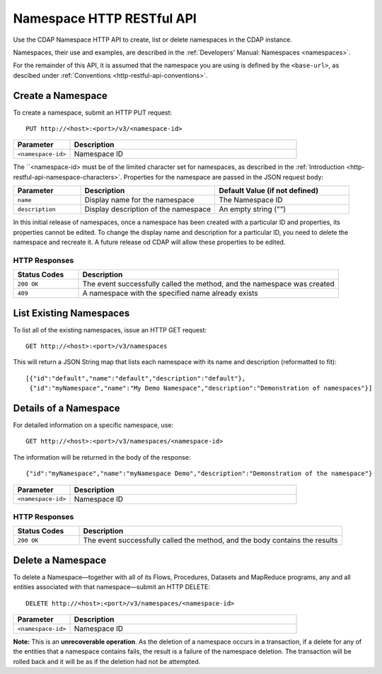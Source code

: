 .. meta::
    :author: Cask Data, Inc.
    :description: HTTP RESTful Interface to the Cask Data Application Platform
    :copyright: Copyright © 2015 Cask Data, Inc.

.. _http-restful-api-namespace:
.. _http-restful-api-v3-namespace:

===========================================================
Namespace HTTP RESTful API
===========================================================

.. highlight:: console

Use the CDAP Namespace HTTP API to create, list or delete namespaces in the CDAP instance.

Namespaces, their use and examples, are described in the :ref:`Developers' Manual: Namespaces
<namespaces>`.

For the remainder of this API, it is assumed that the namespace you are using is defined
by the ``<base-url>``, as descibed under :ref:`Conventions <http-restful-api-conventions>`. 

Create a Namespace
------------------
To create a namespace, submit an HTTP PUT request::

  PUT http://<host>:<port>/v3/<namespace-id>

.. list-table::
   :widths: 20 80
   :header-rows: 1

   * - Parameter
     - Description
   * - ``<namespace-id>``
     - Namespace ID

The ``<namespace-id> must be of the limited character set for namespaces, as 
described in the :ref:`Introduction <http-restful-api-namespace-characters>`.
Properties for the namespace are passed in the JSON request body:

.. list-table::
   :widths: 20 40 40
   :header-rows: 1

   * - Parameter
     - Description
     - Default Value (if not defined)
   * - ``name``
     - Display name for the namespace
     - The Namespace ID
   * - ``description``
     - Display description of the namespace
     - An empty string ("")

In this initial release of namespaces, once a namespace has been created with a particular
ID and properties, its properties cannot be edited. To change the display name and
description for a particular ID, you need to delete the namespace and recreate it. A
future release od CDAP will allow these properties to be edited.

HTTP Responses
..............
.. list-table::
   :widths: 20 80
   :header-rows: 1

   * - Status Codes
     - Description
   * - ``200 OK``
     - The event successfully called the method, and the namespace was created
   * - ``409``
     - A namespace with the specified name already exists



List Existing Namespaces
------------------------

To list all of the existing namespaces, issue an HTTP GET request::

  GET http://<host>:<port>/v3/namespaces

This will return a JSON String map that lists each namespace with its name and description
(reformatted to fit)::

  [{"id":"default","name":"default","description":"default"},
   {"id":"myNamespace","name":"My Demo Namespace","description":"Demonstration of namespaces"}]


Details of a Namespace
---------------------------------

For detailed information on a specific namespace, use::

  GET http://<host>:<port>/v3/namespaces/<namespace-id>

The information will be returned in the body of the response::

  {"id":"myNamespace","name":"myNamespace Demo","description":"Demonstration of the namespace"}

.. list-table::
   :widths: 20 80
   :header-rows: 1

   * - Parameter
     - Description
   * - ``<namespace-id>``
     - Namespace ID

HTTP Responses
..............
.. list-table::
   :widths: 20 80
   :header-rows: 1

   * - Status Codes
     - Description
   * - ``200 OK``
     - The event successfully called the method, and the body contains the results


Delete a Namespace
------------------
To delete a Namespace—together with all of its Flows, Procedures, Datasets and MapReduce 
programs, any and all entities associated with that namespace—submit an HTTP DELETE::

  DELETE http://<host>:<port>/v3/namespaces/<namespace-id>

.. list-table::
   :widths: 20 80
   :header-rows: 1

   * - Parameter
     - Description
   * - ``<namespace-id>``
     - Namespace ID

**Note:** This is an **unrecoverable operation**. As the deletion of a namespace occurs in
a transaction, if a delete for any of the entities that a namespace contains fails, the
result is a failure of the namespace deletion. The transaction will be rolled back and it
will be as if the deletion had not be attempted.
     
